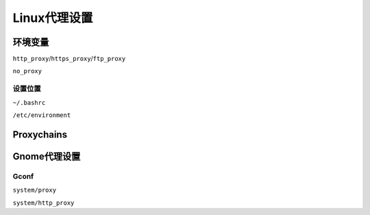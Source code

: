#############
Linux代理设置
#############

环境变量
========

``http_proxy``/``https_proxy``/``ftp_proxy``

``no_proxy``

设置位置
--------

``~/.bashrc``

``/etc/environment``

Proxychains
===========

Gnome代理设置
=============

Gconf
-----

``system/proxy``

``system/http_proxy``
